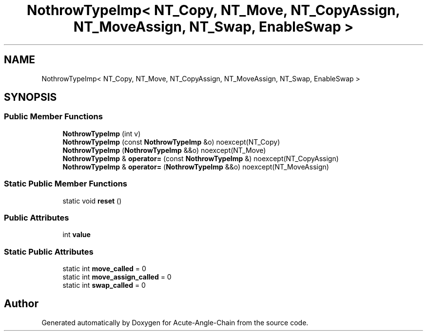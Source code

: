 .TH "NothrowTypeImp< NT_Copy, NT_Move, NT_CopyAssign, NT_MoveAssign, NT_Swap, EnableSwap >" 3 "Sun Jun 3 2018" "Acute-Angle-Chain" \" -*- nroff -*-
.ad l
.nh
.SH NAME
NothrowTypeImp< NT_Copy, NT_Move, NT_CopyAssign, NT_MoveAssign, NT_Swap, EnableSwap >
.SH SYNOPSIS
.br
.PP
.SS "Public Member Functions"

.in +1c
.ti -1c
.RI "\fBNothrowTypeImp\fP (int v)"
.br
.ti -1c
.RI "\fBNothrowTypeImp\fP (const \fBNothrowTypeImp\fP &o) noexcept(NT_Copy)"
.br
.ti -1c
.RI "\fBNothrowTypeImp\fP (\fBNothrowTypeImp\fP &&o) noexcept(NT_Move)"
.br
.ti -1c
.RI "\fBNothrowTypeImp\fP & \fBoperator=\fP (const \fBNothrowTypeImp\fP &) noexcept(NT_CopyAssign)"
.br
.ti -1c
.RI "\fBNothrowTypeImp\fP & \fBoperator=\fP (\fBNothrowTypeImp\fP &&o) noexcept(NT_MoveAssign)"
.br
.in -1c
.SS "Static Public Member Functions"

.in +1c
.ti -1c
.RI "static void \fBreset\fP ()"
.br
.in -1c
.SS "Public Attributes"

.in +1c
.ti -1c
.RI "int \fBvalue\fP"
.br
.in -1c
.SS "Static Public Attributes"

.in +1c
.ti -1c
.RI "static int \fBmove_called\fP = 0"
.br
.ti -1c
.RI "static int \fBmove_assign_called\fP = 0"
.br
.ti -1c
.RI "static int \fBswap_called\fP = 0"
.br
.in -1c

.SH "Author"
.PP 
Generated automatically by Doxygen for Acute-Angle-Chain from the source code\&.

